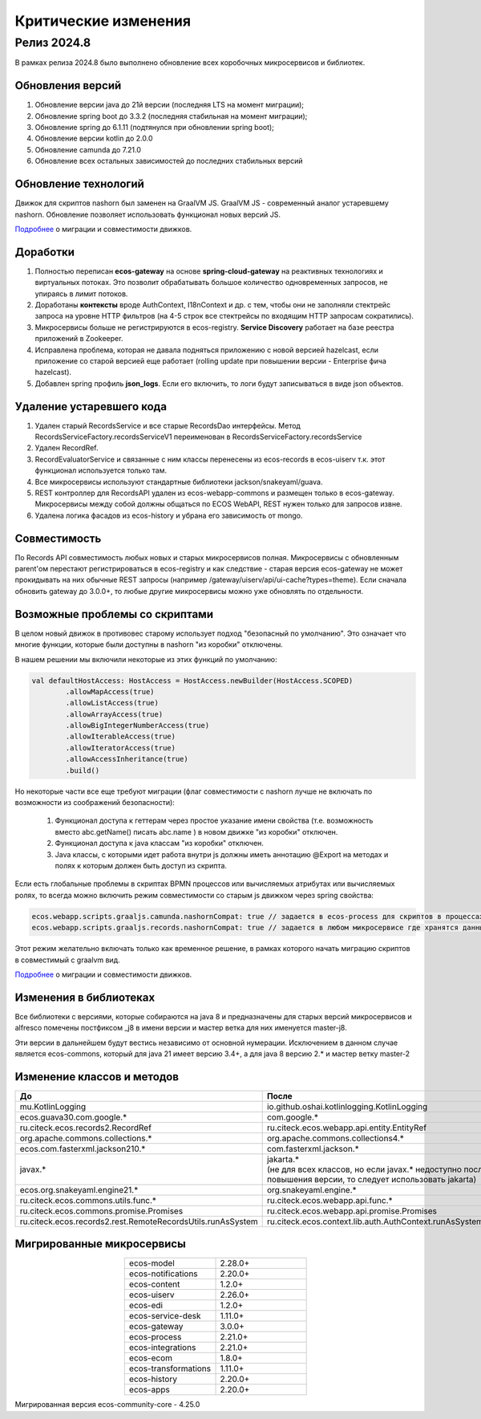 Критические изменения
=====================

Релиз 2024.8
---------------

.. _breaking_changes_2024.8:

В рамках релиза 2024.8 было выполнено обновление всех коробочных микросервисов и библиотек.

Обновления версий
~~~~~~~~~~~~~~~~~~

1. Обновление версии java до 21й версии (последняя LTS на момент миграции);
2. Обновление spring boot до 3.3.2 (последняя стабильная на момент миграции);
3. Обновление spring до 6.1.11 (подтянулся при обновлении spring boot);
4. Обновление версии kotlin до 2.0.0
5. Обновление camunda до 7.21.0
6. Обновление всех остальных зависимостей до последних стабильных версий

Обновление технологий
~~~~~~~~~~~~~~~~~~~~~~~

Движок для скриптов nashorn был заменен на GraalVM JS. GraalVM JS -  современный аналог устаревшему nashorn. Обновление позволяет использовать функционал новых версий JS. 

`Подробнее <https://www.graalvm.org/latest/reference-manual/js/NashornMigrationGuide/>`_ о миграции и совместимости движков.

Доработки
~~~~~~~~~~~

1. Полностью переписан **ecos-gateway** на основе **spring-cloud-gateway** на реактивных технологиях и виртуальных потоках. Это позволит обрабатывать большое количество одновременных запросов, не упираясь в лимит потоков.
2. Доработаны **контексты** вроде AuthContext, I18nContext и др. с тем, чтобы они не заполняли стектрейс запроса на уровне HTTP фильтров (на 4-5 строк все стектрейсы по входящим HTTP запросам сократились).
3. Микросервисы больше не регистрируются в ecos-registry. **Service Discovery** работает на базе реестра приложений в Zookeeper.
4. Исправлена проблема, которая не давала подняться приложению с новой версией hazelcast, если приложение со старой версией еще работает (rolling update при повышении версии - Enterprise фича hazelcast).
5. Добавлен spring профиль **json_logs**. Если его включить, то логи будут записываться в виде json объектов.

Удаление устаревшего кода
~~~~~~~~~~~~~~~~~~~~~~~~~~~

1. Удален старый RecordsService и все старые RecordsDao интерфейсы. Метод RecordsServiceFactory.recordsServiceV1 переименован в RecordsServiceFactory.recordsService
2. Удален RecordRef.
3. RecordEvaluatorService и связанные с ним классы перенесены из ecos-records в ecos-uiserv т.к. этот функционал используется только там.
4. Все микросервисы используют стандартные библиотеки jackson/snakeyaml/guava.
5. REST контроллер для RecordsAPI удален из ecos-webapp-commons и размещен только в ecos-gateway. Микросервисы между собой должны общаться по ECOS WebAPI, REST нужен только для запросов извне.
6. Удалена логика фасадов из ecos-history и убрана его зависимость от mongo.

Совместимость
~~~~~~~~~~~~~~~

По Records API совместимость любых новых и старых микросервисов полная. Микросервисы с обновленным parent'ом перестают регистрироваться в ecos-registry и как следствие - старая версия ecos-gateway не может прокидывать на них обычные REST запросы (например /gateway/uiserv/api/ui-cache?types=theme). Если сначала обновить gateway до 3.0.0+, то любые другие микросервисы можно уже обновлять по отдельности.

Возможные проблемы со скриптами
~~~~~~~~~~~~~~~~~~~~~~~~~~~~~~~~~~~~

В целом  новый движок в противовес старому использует подход "безопасный по умолчанию". Это означает что многие функции, которые были доступны в nashorn "из коробки" отключены.

В нашем решении мы включили некоторые из этих функций по умолчанию:

.. code-block::

    val defaultHostAccess: HostAccess = HostAccess.newBuilder(HostAccess.SCOPED)
            .allowMapAccess(true)
            .allowListAccess(true)
            .allowArrayAccess(true)
            .allowBigIntegerNumberAccess(true)
            .allowIterableAccess(true)
            .allowIteratorAccess(true)
            .allowAccessInheritance(true)
            .build()

Но некоторые части все еще требуют миграции (флаг совместимости с nashorn лучше не включать по возможности из соображений безопасности):  

   1. Функционал доступа к геттерам через простое указание имени свойства (т.е. возможность вместо abc.getName() писать abc.name ) в новом движке "из коробки" отключен. 
   2. Функционал доступа к java классам "из коробки" отключен.
   3. Java классы, с которыми идет работа внутри js должны иметь аннотацию @Export на методах и полях к которым должен быть доступ из скрипта.

Если есть глобальные проблемы в скриптах BPMN процессов или вычисляемых атрибутах или вычисляемых ролях, то всегда можно включить режим совместимости со старым js движком через spring свойства:

.. code-block::

    ecos.webapp.scripts.graaljs.camunda.nashornCompat: true // задается в ecos-process для скриптов в процессах
    ecos.webapp.scripts.graaljs.records.nashornCompat: true // задается в любом микросервисе где хранятся данные (как правило ecos-model)

Этот режим желательно включать только как временное решение, в рамках которого начать миграцию скриптов в совместимый с graalvm вид.

`Подробнее <https://www.graalvm.org/latest/reference-manual/js/NashornMigrationGuide/>`_ о миграции и совместимости движков.

Изменения в библиотеках
~~~~~~~~~~~~~~~~~~~~~~~

Все библиотеки с версиями, которые собираются на java 8 и предназначены для старых версий микросервисов и alfresco помечены постфиксом _j8 в имени версии и мастер ветка для них именуется master-j8.

Эти версии в дальнейшем будут вестись независимо от основной нумерации.  Исключением в данном случае является ecos-commons, который для java 21 имеет версию 3.4+, а для java 8 версию 2.* и мастер ветку master-2

Изменение классов и методов
~~~~~~~~~~~~~~~~~~~~~~~~~~~~~

.. list-table:: 
      :widths: 20 20
      :header-rows: 1
      :align: center
      :class: tight-table  

      * - До
        - После
      * - mu.KotlinLogging
        - io.github.oshai.kotlinlogging.KotlinLogging
      * - ecos.guava30.com.google.*
        - com.google.*
      * - ru.citeck.ecos.records2.RecordRef
        - ru.citeck.ecos.webapp.api.entity.EntityRef
      * - org.apache.commons.collections.*
        - org.apache.commons.collections4.*
      * - ecos.com.fasterxml.jackson210.*
        - com.fasterxml.jackson.*
      * - javax.*
        - | jakarta.* 
          | (не для всех классов, но если javax.* недоступно после повышения версии, то следует использовать jakarta)
      * - ecos.org.snakeyaml.engine21.*
        - org.snakeyaml.engine.*
      * - ru.citeck.ecos.commons.utils.func.*
        - ru.citeck.ecos.webapp.api.func.*
      * - ru.citeck.ecos.commons.promise.Promises
        - ru.citeck.ecos.webapp.api.promise.Promises
      * - ru.citeck.ecos.records2.rest.RemoteRecordsUtils.runAsSystem
        - ru.citeck.ecos.context.lib.auth.AuthContext.runAsSystem(J)

Мигрированные микросервисы
~~~~~~~~~~~~~~~~~~~~~~~~~~~~~

.. list-table:: 
      :widths: 20 20
      :align: center
      :class: tight-table  

      * - ecos-model
        - 2.28.0+
      * - ecos-notifications
        - 2.20.0+
      * - ecos-content
        - 1.2.0+
      * - ecos-uiserv
        - 2.26.0+
      * - ecos-edi
        - 1.2.0+
      * - ecos-service-desk
        - 1.11.0+
      * - ecos-gateway
        - 3.0.0+
      * - ecos-process
        - 2.21.0+
      * - ecos-integrations
        - 2.21.0+
      * - ecos-ecom
        - 1.8.0+
      * - ecos-transformations
        - 1.11.0+
      * - ecos-history
        - 2.20.0+
      * - ecos-apps
        - 2.20.0+


Мигрированная версия ecos-community-core - 4.25.0